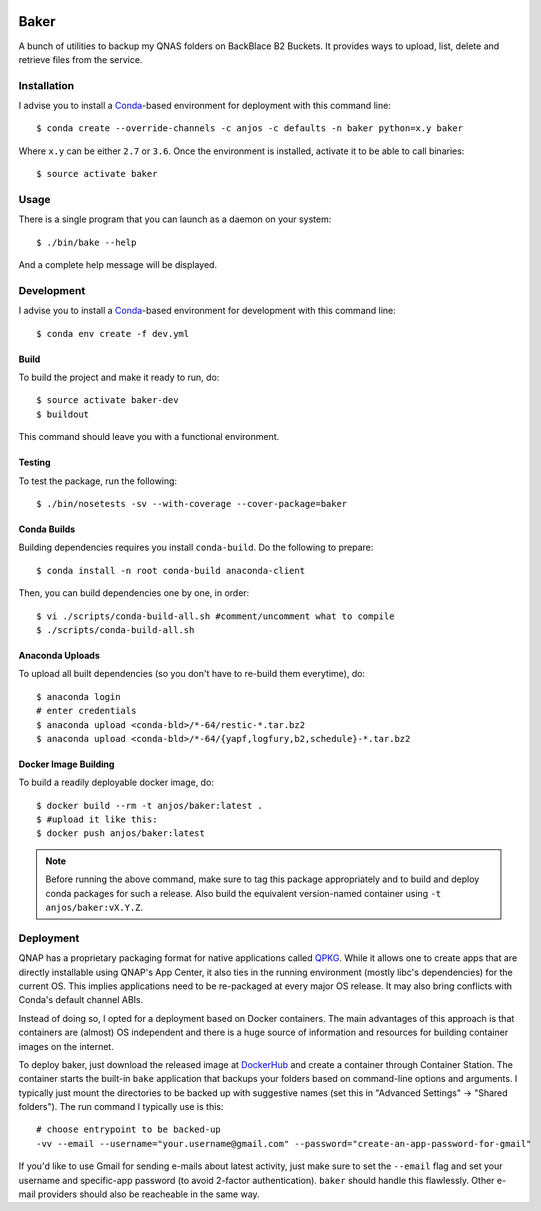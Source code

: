 .. image:: https://travis-ci.org/anjos/baker.svg?branch=master
   :target: https://travis-ci.org/anjos/baker
.. image:: https://img.shields.io/docker/pulls/anjos/baker.svg
   :target: https://hub.docker.com/r/anjos/baker/

-------
 Baker
-------

A bunch of utilities to backup my QNAS folders on BackBlace B2 Buckets. It
provides ways to upload, list, delete and retrieve files from the service.


Installation
------------

I advise you to install a Conda_-based environment for deployment with this
command line::

  $ conda create --override-channels -c anjos -c defaults -n baker python=x.y baker

Where ``x.y`` can be either ``2.7`` or ``3.6``. Once the environment is
installed, activate it to be able to call binaries::

  $ source activate baker


Usage
-----

There is a single program that you can launch as a daemon on your system::

  $ ./bin/bake --help

And a complete help message will be displayed.


Development
-----------

I advise you to install a Conda_-based environment for development with this
command line::

  $ conda env create -f dev.yml


Build
=====

To build the project and make it ready to run, do::

  $ source activate baker-dev
  $ buildout

This command should leave you with a functional environment.


Testing
=======

To test the package, run the following::

  $ ./bin/nosetests -sv --with-coverage --cover-package=baker


Conda Builds
============

Building dependencies requires you install ``conda-build``. Do the following to
prepare::

  $ conda install -n root conda-build anaconda-client

Then, you can build dependencies one by one, in order::

  $ vi ./scripts/conda-build-all.sh #comment/uncomment what to compile
  $ ./scripts/conda-build-all.sh


Anaconda Uploads
================

To upload all built dependencies (so you don't have to re-build them
everytime), do::

  $ anaconda login
  # enter credentials
  $ anaconda upload <conda-bld>/*-64/restic-*.tar.bz2
  $ anaconda upload <conda-bld>/*-64/{yapf,logfury,b2,schedule}-*.tar.bz2


Docker Image Building
=====================

To build a readily deployable docker image, do::

  $ docker build --rm -t anjos/baker:latest .
  $ #upload it like this:
  $ docker push anjos/baker:latest


.. note::

   Before running the above command, make sure to tag this package
   appropriately and to build and deploy conda packages for such a release.
   Also build the equivalent version-named container using ``-t
   anjos/baker:vX.Y.Z``.


Deployment
----------

QNAP has a proprietary packaging format for native applications called QPKG_.
While it allows one to create apps that are directly installable using QNAP's
App Center, it also ties in the running environment (mostly libc's
dependencies) for the current OS. This implies applications need to be
re-packaged at every major OS release. It may also bring conflicts with Conda's
default channel ABIs.

Instead of doing so, I opted for a deployment based on Docker containers. The
main advantages of this approach is that containers are (almost) OS independent
and there is a huge source of information and resources for building container
images on the internet.

To deploy baker, just download the released image at DockerHub_ and create a
container through Container Station. The container starts the built-in
``bake`` application that backups your folders based on command-line options
and arguments. I typically just mount the directories to be backed up with
suggestive names (set this in "Advanced Settings" -> "Shared folders"). The run
command I typically use is this::

  # choose entrypoint to be backed-up
  -vv --email --username="your.username@gmail.com" --password="create-an-app-password-for-gmail"

If you'd like to use Gmail for sending e-mails about latest activity, just make
sure to set the ``--email`` flag and set your username and specific-app
password (to avoid 2-factor authentication). ``baker`` should handle this
flawlessly. Other e-mail providers should also be reacheable in the same way.


.. Place your references after this line
.. _conda: http://conda.pydata.org/miniconda.html
.. _mediainfo: https://mediaarea.net/en/MediaInfo
.. _qpkg: https://wiki.qnap.com/wiki/QPKG_Development_Guidelines
.. _dockerhub: https://hub.docker.com/r/anjos/baker/
